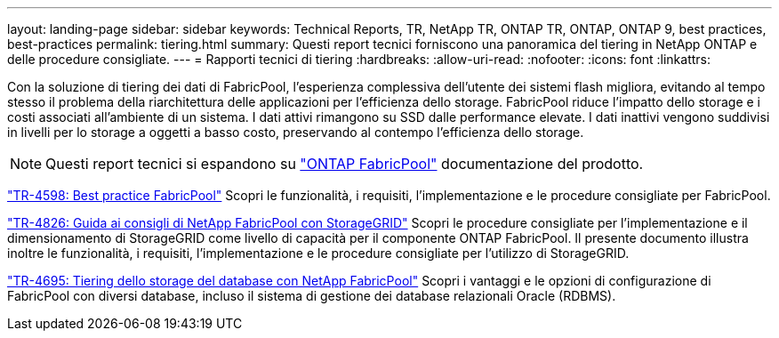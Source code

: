 ---
layout: landing-page 
sidebar: sidebar 
keywords: Technical Reports, TR, NetApp TR, ONTAP TR, ONTAP, ONTAP 9, best practices, best-practices 
permalink: tiering.html 
summary: Questi report tecnici forniscono una panoramica del tiering in NetApp ONTAP e delle procedure consigliate. 
---
= Rapporti tecnici di tiering
:hardbreaks:
:allow-uri-read: 
:nofooter: 
:icons: font
:linkattrs: 


[role="lead"]
Con la soluzione di tiering dei dati di FabricPool, l'esperienza complessiva dell'utente dei sistemi flash migliora, evitando al tempo stesso il problema della riarchitettura delle applicazioni per l'efficienza dello storage. FabricPool riduce l'impatto dello storage e i costi associati all'ambiente di un sistema. I dati attivi rimangono su SSD dalle performance elevate. I dati inattivi vengono suddivisi in livelli per lo storage a oggetti a basso costo, preservando al contempo l'efficienza dello storage.

[NOTE]
====
Questi report tecnici si espandono su link:https://docs.netapp.com/us-en/ontap/fabricpool/index.html["ONTAP FabricPool"] documentazione del prodotto.

====
link:https://www.netapp.com/pdf.html?item=/media/17239-tr4598.pdf["TR-4598: Best practice FabricPool"^]
Scopri le funzionalità, i requisiti, l'implementazione e le procedure consigliate per FabricPool.

link:https://www.netapp.com/pdf.html?item=/media/19403-tr-4826.pdf["TR-4826: Guida ai consigli di NetApp FabricPool con StorageGRID"^]
Scopri le procedure consigliate per l'implementazione e il dimensionamento di StorageGRID come livello di capacità per il componente ONTAP FabricPool. Il presente documento illustra inoltre le funzionalità, i requisiti, l'implementazione e le procedure consigliate per l'utilizzo di StorageGRID.

link:https://www.netapp.com/pdf.html?item=/media/9138-tr4695.pdf["TR-4695: Tiering dello storage del database con NetApp FabricPool"^]
Scopri i vantaggi e le opzioni di configurazione di FabricPool con diversi database, incluso il sistema di gestione dei database relazionali Oracle (RDBMS).
